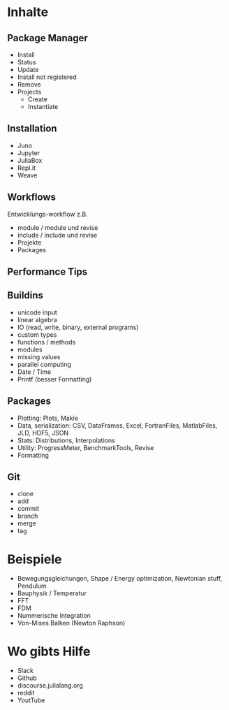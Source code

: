 * Inhalte

** Package Manager
- Install
- Status
- Update
- Install not registered
- Remove
- Projects
  - Create
  - Instantiate
    
** Installation 
- Juno
- Jupyter
- JuliaBox
- Repl.it
- Weave

** Workflows
Entwicklungs-workflow z.B. 
- module / module und revise 
- include / include und revise
- Projekte
- Packages

** Performance Tips

** Buildins
- unicode input
- linear algebra
- IO (read, write, binary, external programs)
- custom types
- functions / methods
- modules
- missing values
- parallel computing
- Date / Time
- Printf (besser Formatting)
  
** Packages
- Plotting: Plots, Makie
- Data, serialization: CSV, DataFrames, Excel, FortranFiles, MatlabFiles, JLD, HDF5,
  JSON
- Stats: Distributions, Interpolations
- Utility: ProgressMeter, BenchmarkTools, Revise
- Formatting

** Git
- clone
- add
- commit
- branch
- merge
- tag

* Beispiele

- Bewegungsgleichungen, Shape / Energy optimization, Newtonian stuff,
  Pendulum
- Bauphysik / Temperatur
- FFT
- FDM
- Nummerische Integration
- Von-Mises Balken (Newton Raphson)

* Wo gibts Hilfe

- Slack
- Github
- discourse.julialang.org 
- reddit
- YoutTube
